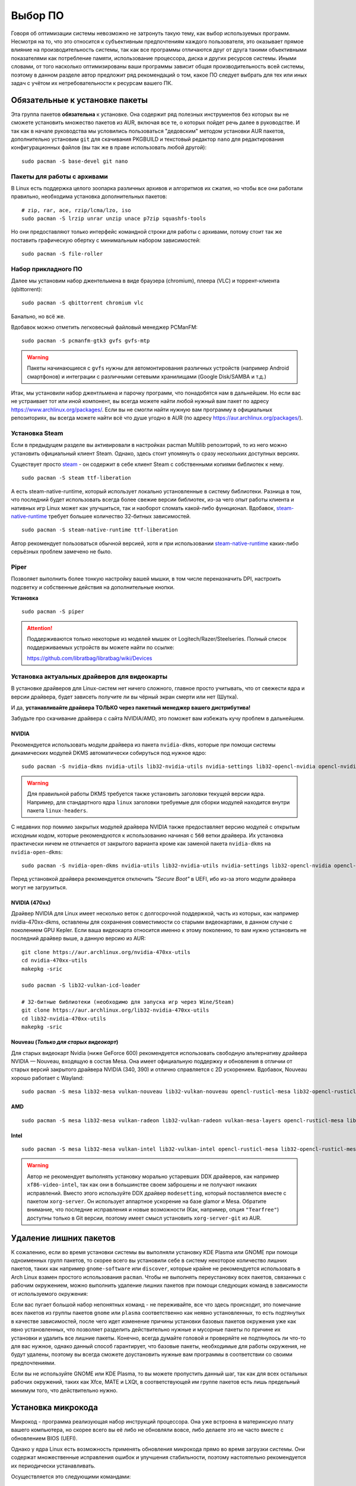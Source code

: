 .. ARU (c) 2018 - 2025, Pavel Priluckiy, Vasiliy Stelmachenok and contributors

   ARU is licensed under a
   Creative Commons Attribution-ShareAlike 4.0 International License.

   You should have received a copy of the license along with this
   work. If not, see <https://creativecommons.org/licenses/by-sa/4.0/>.

.. _software:

*********
Выбор ПО
*********

Говоря об оптимизации системы невозможно не затронуть такую тему, как
выбор используемых программ. Несмотря на то, что это относится к
субъективным предпочтениям каждого пользователя, это оказывает прямое
влияние на производительность системы, так как все программы
отличаются друг от друга такими объективными показателями как
потребление памяти, использование процессора, диска и других ресурсов
системы. Иными словами, от того насколько оптимизированы ваши
программы зависит общая производительность всей системы, поэтому в
данном разделе автор предложит ряд рекомендаций о том, какое ПО
следует выбрать для тех или иных задач с учётом их нетребовательности
к ресурсам вашего ПК.

.. index:: installation, packages, basic, grub
.. _mandatory-packages:

================================
Обязательные к установке пакеты
================================

Эта группа пакетов **обязательна** к установке. Она содержит ряд
полезных инструментов без которых вы не сможете установить множество
пакетов из AUR, включая все те, о которых пойдет речь далее в
руководстве. И так как в начале руководства мы условились пользоваться
"дедовским" методом установки AUR пакетов, дополнительно установим
``git`` для скачивания PKGBUILD и текстовый редактор ``nano`` для
редактирования конфигурационных файлов (вы так же в праве использовать
любой другой)::

 sudo pacman -S base-devel git nano

.. index:: installation, packages, archives
.. _archive-packages:

-----------------------------
Пакеты для работы с архивами
-----------------------------

В Linux есть поддержка целого зоопарка различных архивов и алгоритмов
их сжатия, но чтобы все они работали правильно, необходима установка
дополнительных пакетов::

  # zip, rar, ace, rzip/lcma/lzo, iso
  sudo pacman -S lrzip unrar unzip unace p7zip squashfs-tools

Но они предоставляют только интерфейс командной строки для работы с
архивами, потому стоит так же поставить графическую обертку с
минимальным набором зависимостей::

  sudo pacman -S file-roller

.. index:: installation, packages, applications
.. _applications-packages:

---------------------
Набор прикладного ПО
---------------------

Далее мы установим набор джентельмена в виде браузера (chromium),
плеера (VLC) и торрент-клиента (qbittorrent)::

  sudo pacman -S qbittorrent chromium vlc

Банально, но всё же.

Вдобавок можно отметить легковесный файловый менеджер PCManFM::

  sudo pacman -S pcmanfm-gtk3 gvfs gvfs-mtp

.. warning:: Пакеты начинающиеся с ``gvfs`` нужны для автомонтирования
   различных устройств (например Android смартфонов) и интеграции с
   различными сетевыми хранилищами (Google Disk/SAMBA и т.д.)

Итак, мы установили набор джентльмена и парочку программ, что
понадобятся нам в дальнейшем. Но если вас не устраивает тот или иной
компонент, вы всегда можете найти любой нужный вам пакет по адресу
https://www.archlinux.org/packages/. Если вы не смогли найти нужную
вам программу в официальных репозиториях, вы всегда можете найти всё
что душе угодно в AUR (по адресу https://aur.archlinux.org/packages/).


.. index:: installation, packages, steam
.. _steam-installation:

----------------
Установка Steam
----------------

Если в предыдущем разделе вы активировали в настройках pacman Multilib
репозиторий, то из него можно установить официальный клиент Steam.
Однако, здесь стоит упомянуть о сразу нескольких доступных версиях.

Существует просто steam_ - он содержит в себе клиент Steam с
собственными копиями библиотек к нему. ::

  sudo pacman -S steam ttf-liberation

А есть steam-native-runtime, который использует локально установленные
в систему библиотеки. Разница в том, что последний будет использовать
всегда более свежие версии библиотек, из-за чего опыт работы клиента и
нативных игр Linux может как улучшиться, так и наоборот сломать
какой-либо функционал. Вдобавок, steam-native-runtime_ требует большее
количество 32-битных зависимостей. ::

  sudo pacman -S steam-native-runtime ttf-liberation

Автор рекомендует пользоваться обычной версией, хотя и при
использовании steam-native-runtime_ каких-либо серьёзных проблем
замечено не было.

.. _steam: https://archlinux.org/packages/multilib/x86_64/steam/
.. _steam-native-runtime: https://archlinux.org/packages/multilib/x86_64/steam-native-runtime/

.. index:: useful-programs, mouse, settings
.. _paper:

------
Piper
------

Позволяет выполнить более тонкую настройку вашей мышки, в том числе
переназначить DPI, настроить подсветку и собственные действия на
дополнительные кнопки.

.. image:: https://raw.githubusercontent.com/libratbag/piper/wiki/screenshots/piper-resolutionpage.png

**Установка** ::

  sudo pacman -S piper

.. attention:: Поддерживаются только некоторые из моделей мышек от
   Logitech/Razer/Steelseries. Полный список поддерживаемых устройств
   вы можете найти по ссылке:

   https://github.com/libratbag/libratbag/wiki/Devices
.. index:: installation, drivers, nvidia, amd, intel
.. _drivers-installation:

------------------------------------------------
Установка актуальных драйверов для видеокарты
------------------------------------------------

В установке драйверов для Linux-систем нет ничего сложного, главное
просто учитывать, что от свежести ядра и версии драйвера, будет
зависеть получите ли вы чёрный экран смерти или нет (Шутка).

И да, **устанавливайте драйвера ТОЛЬКО через пакетный менеджер вашего
дистрибутива!**

Забудьте про скачивание драйвера с сайта NVIDIA/AMD, это поможет вам
избежать кучу проблем в дальнейшем.

NVIDIA
------

Рекомендуется использовать модули драйвера из пакета ``nvidia-dkms``,
которые при помощи системы динамических модулей DKMS автоматически
собируться под нужное ядро::

  sudo pacman -S nvidia-dkms nvidia-utils lib32-nvidia-utils nvidia-settings lib32-opencl-nvidia opencl-nvidia libxnvctrl vulkan-icd-loader lib32-vulkan-icd-loader libva-nvidia-driver

.. warning:: Для правильной работы DKMS требуется также установить
   заголовки текущей версии ядра. Например, для стандартного ядра
   ``linux`` заголовки требуемые для сборки модулей находится внутри
   пакета ``linux-headers``.

С недавних пор помимо закрытых модулей драйвера NVIDIA также
предоставляет версию модулей с открытым исходным кодом, которые
рекомендуются к использованию начиная с ``560`` ветки драйвера. Их
установка практически ничем не отличается от закрытого варианта кроме
как заменой пакета ``nvidia-dkms`` на ``nvidia-open-dkms``::

  sudo pacman -S nvidia-open-dkms nvidia-utils lib32-nvidia-utils nvidia-settings lib32-opencl-nvidia opencl-nvidia libxnvctrl lib32-vulkan-icd-loader libva-nvidia-driver

Перед установкой драйвера рекомендуется отключить *"Secure Boot"* в
UEFI, ибо из-за этого модули драйвера могут не загрузиться.


NVIDIA (470xx)
---------------

Драйвер NVIDIA для Linux имеет несколько веток с долгосрочной поддержкой, часть
из которых, как например nvidia-470xx-dkms, оставлены для сохранения
совместимости со старыми видеокартами, в данном случае с поколением GPU Kepler.
Если ваша видеокарта относится именно к этому поколению, то вам нужно
установить не последний драйвер выше, а данную версию из AUR::


  git clone https://aur.archlinux.org/nvidia-470xx-utils
  cd nvidia-470xx-utils
  makepkg -sric

  sudo pacman -S lib32-vulkan-icd-loader

  # 32-битные библиотеки (необходимо для запуска игр через Wine/Steam)
  git clone https://aur.archlinux.org/lib32-nvidia-470xx-utils
  cd lib32-nvidia-470xx-utils
  makepkg -sric



Nouveau (*Только для старых видеокарт*)
------------------------------------------

Для старых видеокарт Nvidia (ниже GeForce 600) рекомендуется использовать
свободную альтернативу драйвера NVIDIA — Nouveau, входящую в состав Mesa. Она
имеет официальную поддержку и обновления в отличии от старых версий закрытого
драйвера NVIDIA (340, 390) и отлично справляется с 2D ускорением. Вдобавок,
Nouveau хорошо работает с Wayland::

  sudo pacman -S mesa lib32-mesa vulkan-nouveau lib32-vulkan-nouveau opencl-rusticl-mesa lib32-opencl-rusticl-mesa

AMD
----
::

  sudo pacman -S mesa lib32-mesa vulkan-radeon lib32-vulkan-radeon vulkan-mesa-layers opencl-rusticl-mesa lib32-opencl-rusticl-mesa

Intel
-----
::

  sudo pacman -S mesa lib32-mesa vulkan-intel lib32-vulkan-intel opencl-rusticl-mesa lib32-opencl-rusticl-mesa

.. warning:: Автор не рекомендует выполнять установку морально
   устаревших DDX драйверов, как например ``xf86-video-intel``, так
   как они в большинстве своем заброшены и не получают никаких
   исправлений.  Вместо этого используйте DDX драйвер ``modesetting``,
   который поставляется вместе с пакетом ``xorg-server``. Он
   использует аппартное ускорение на базе glamor и Mesa. Обратите
   внимание, что последние исправления и новые возможности (Как,
   например, опция ``"Tearfree"``) доступны только в Git версии,
   поэтому имеет смысл установить ``xorg-server-git`` из AUR.

.. index:: cleanup, gnome, kde
.. _remove-garbage-packages:

==========================
Удаление лишних пакетов
==========================

К сожалению, если во время установки системы вы выполняли установку
KDE Plasma или GNOME при помощи одноименных групп пакетов, то скорее
всего вы установили себе в систему некоторое количество лишних
пакетов, таких как например ``gnome-software`` или ``discover``,
которые крайне не рекомендуется использовать в Arch Linux взамен
простого использования ``pacman``. Чтобы не выполнять переустановку
всех пакетов, связанных с рабочим окружением, можно выполнить удаление
лишних пакетов при помощи следующих команд в зависимости от
используемого окружения:

.. tab-set::

   .. tab-item:: GNOME

      ::

         sudo pacman -D --asdeps $(pacman -Qqg gnome)
         sudo pacman -D --asexplicit gnome-shell mutter gdm gnome-control-center gnome-console nautilus gnome-session gnome-settings-daemon gvfs gvfs-mtp
         sudo pacman -Rsn $(pacman -Qqgdtt gnome)

   .. tab-item:: KDE Plasma

      ::

         sudo pacman -D --asdeps $(pacman -Qqg plasma)
         sudo pacman -D --asexplicit plasma-desktop breeze-gtk kde-gtk-config plasma-pa bluedevil sddm sddm-kcm plasma-nm
         sudo pacman -Rsn $(pacman -Qqgdtt plasma)

Если вас пугает большой набор непонятных команд - не переживайте, все
что здесь происходит, это помечание всех пакетов из группы пакетов
``gnome`` или ``plasma`` соответственно как неявно установленных, то
есть подтянутых в качестве зависимостей, после чего идет изменение
причины установки базовых пакетов окружения уже как явно
установленных, что позволяет разделить действительно нужные и мусорные
пакеты по причине их установки и удалить все лишние пакеты. Конечно,
всегда думайте головой и проверяйте не подтянулось ли что-то для вас
нужное, однако данный способ гарантирует, что базовые пакеты,
необходимые для работы окружения, не будут удалены, поэтому вы всегда
сможете доустановить нужные вам программы в соответствии со своими
предпочтениями.

Если вы не используйте GNOME или KDE Plasma, то вы можете пропустить
данный шаг, так как для всех остальных рабочих окружений, таких как
Xfce, MATE и LXQt, в соответствующей им группе пакетов есть лишь
предельный минимум того, что действительно нужно.

.. index:: cpu, intel, amd, microcode
.. _microcode-installation:

======================
Установка микрокода
======================

Микрокод - программа реализующая набор инструкций процессора. Она уже встроена
в материнскую плату вашего компьютера, но скорее всего вы её либо не обновляли
вовсе, либо делаете это не часто вместе с обновлением BIOS (UEFI).

Однако у ядра Linux есть возможность применять обновления микрокода
прямо во время загрузки системы. Они содержат множественные
исправления ошибок и улучшения стабильности, поэтому настоятельно
рекомендуется их периодически устанавливать.

Осуществляется это следующими командами::

  sudo pacman -S intel-ucode                  # Установить микрокод Intel
  sudo pacman -S amd-ucode                    # Установить микрокод AMD
  sudo mkinitcpio -P                          # Пересобираем образы initramfs.
  sudo grub-mkconfig -o /boot/grub/grub.cfg   # Обновляем загрузчик, можно так же через grub-customizer.

.. index:: firmware, linux, installation
.. _missing_firmwares:

==================================
Установка дополнительных прошивок
==================================

В Arch Linux и основанных на нем дистрибутивах большинство прошивок
устройств как правило поставляются с пакетом linux-firmware и всех
связанных с ним пакетов (linux-firmware-whence, linux-firmware-bnx2x,
linux-firmware-liquidio, linux-firmware-marvell,
linux-firmware-mellanox, linux-firmware-nfp, linux-firmware-qcom,
linux-firmware-qlogic). Тем не менее вы можете столкнуться с
предупреждением во время пересборки initramfs образов через команду
``sudo mkinitcpio -P`` подобного формата::

  ==> WARNING: Possibly missing firmware for module: XXXXXXXX

Такие предупреждения не являются критическими, однако некоторые
устройства у вас в системе могут работать не полностью или вообще не
работать без требуемых прошивок. Поэтому в первую очередь
рекомендуется попробовать установить все вышеуказанные пакеты
linux-firmware (некоторые из них можно пропустить в силу отсутствия
соответствующих устройств, например linux-firmware-marvell).

Но некоторых прошивок нет в официальных репозиториях дистрибутива,
поэтому их требуется установить отдельно из AUR_ (все пакеты
содержащие файлы прошивок имеют окончание "-firmware"). Рассмотрим на
примере прошивки для модуля aic94xx::

  git clone https://aur.archlinux.org/aic94xx-firmware
  cd aic94xx-firmware
  makepkg -sric

После этого повторите команду ``sudo mkinitcpio -P``. Предупреждение о
пропуске прошивок для модуля aic94xx должно пропасть.

.. _AUR: https://aur.archlinux.org/packages?O=0&SeB=nd&K=-firmware&outdated=&SB=p&SO=d&PP=50&submit=Go

.. vim:set textwidth=70:
